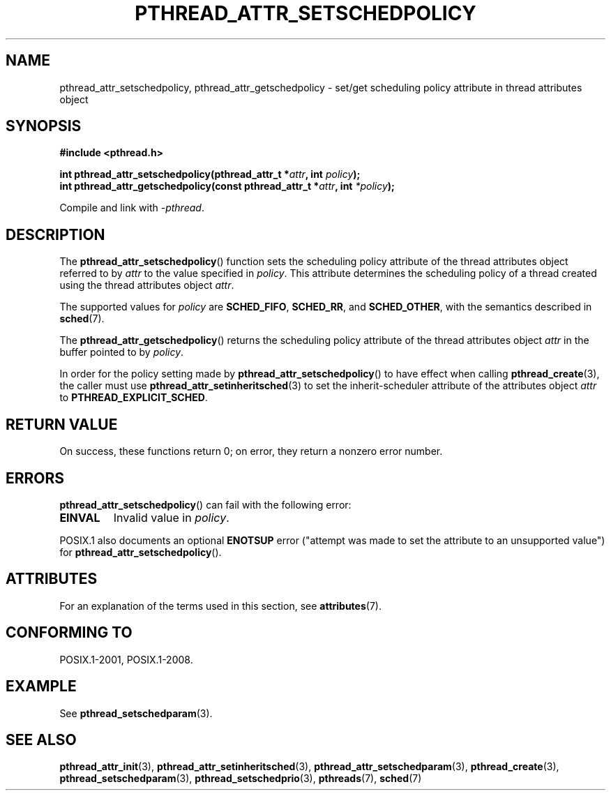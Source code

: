 .\" Copyright (c) 2008 Linux Foundation, written by Michael Kerrisk
.\"     <mtk.manpages@gmail.com>
.\"
.\" %%%LICENSE_START(VERBATIM)
.\" Permission is granted to make and distribute verbatim copies of this
.\" manual provided the copyright notice and this permission notice are
.\" preserved on all copies.
.\"
.\" Permission is granted to copy and distribute modified versions of this
.\" manual under the conditions for verbatim copying, provided that the
.\" entire resulting derived work is distributed under the terms of a
.\" permission notice identical to this one.
.\"
.\" Since the Linux kernel and libraries are constantly changing, this
.\" manual page may be incorrect or out-of-date.  The author(s) assume no
.\" responsibility for errors or omissions, or for damages resulting from
.\" the use of the information contained herein.  The author(s) may not
.\" have taken the same level of care in the production of this manual,
.\" which is licensed free of charge, as they might when working
.\" professionally.
.\"
.\" Formatted or processed versions of this manual, if unaccompanied by
.\" the source, must acknowledge the copyright and authors of this work.
.\" %%%LICENSE_END
.\"
.TH PTHREAD_ATTR_SETSCHEDPOLICY 3 2017-09-15 "Linux" "Linux Programmer's Manual"
.SH NAME
pthread_attr_setschedpolicy, pthread_attr_getschedpolicy \- set/get
scheduling policy attribute in thread attributes object
.SH SYNOPSIS
.nf
.B #include <pthread.h>
.PP
.BI "int pthread_attr_setschedpolicy(pthread_attr_t *" attr \
", int " policy );
.BI "int pthread_attr_getschedpolicy(const pthread_attr_t *" attr \
", int " *policy );
.PP
Compile and link with \fI\-pthread\fP.
.fi
.SH DESCRIPTION
The
.BR pthread_attr_setschedpolicy ()
function sets the scheduling policy attribute of the
thread attributes object referred to by
.IR attr
to the value specified in
.IR policy .
This attribute determines the scheduling policy of
a thread created using the thread attributes object
.IR attr .
.PP
The supported values for
.I policy
are
.BR SCHED_FIFO ,
.BR SCHED_RR ,
and
.BR SCHED_OTHER ,
with the semantics described in
.BR sched (7).
.\" FIXME . pthread_setschedparam() places no restriction on the policy,
.\" but pthread_attr_setschedpolicy() restricts policy to RR/FIFO/OTHER
.\" http://sourceware.org/bugzilla/show_bug.cgi?id=7013
.PP
The
.BR pthread_attr_getschedpolicy ()
returns the scheduling policy attribute of the thread attributes object
.IR attr
in the buffer pointed to by
.IR policy .
.PP
In order for the policy setting made by
.BR pthread_attr_setschedpolicy ()
to have effect when calling
.BR pthread_create (3),
the caller must use
.BR pthread_attr_setinheritsched (3)
to set the inherit-scheduler attribute of the attributes object
.I attr
to
.BR PTHREAD_EXPLICIT_SCHED .
.SH RETURN VALUE
On success, these functions return 0;
on error, they return a nonzero error number.
.SH ERRORS
.BR pthread_attr_setschedpolicy ()
can fail with the following error:
.TP
.B EINVAL
Invalid value in
.IR policy .
.PP
POSIX.1 also documents an optional
.B ENOTSUP
error ("attempt was made to set the attribute to an unsupported value") for
.BR pthread_attr_setschedpolicy ().
.\" .SH VERSIONS
.\" Available since glibc 2.0.
.SH ATTRIBUTES
For an explanation of the terms used in this section, see
.BR attributes (7).
.TS
allbox;
lbw30 lb lb
l l l.
Interface	Attribute	Value
T{
.BR pthread_attr_setschedpolicy (),
.BR pthread_attr_getschedpolicy ()
T}	Thread safety	MT-Safe
.TE
.SH CONFORMING TO
POSIX.1-2001, POSIX.1-2008.
.SH EXAMPLE
See
.BR pthread_setschedparam (3).
.SH SEE ALSO
.ad l
.nh
.BR pthread_attr_init (3),
.BR pthread_attr_setinheritsched (3),
.BR pthread_attr_setschedparam (3),
.BR pthread_create (3),
.BR pthread_setschedparam (3),
.BR pthread_setschedprio (3),
.BR pthreads (7),
.BR sched (7)
